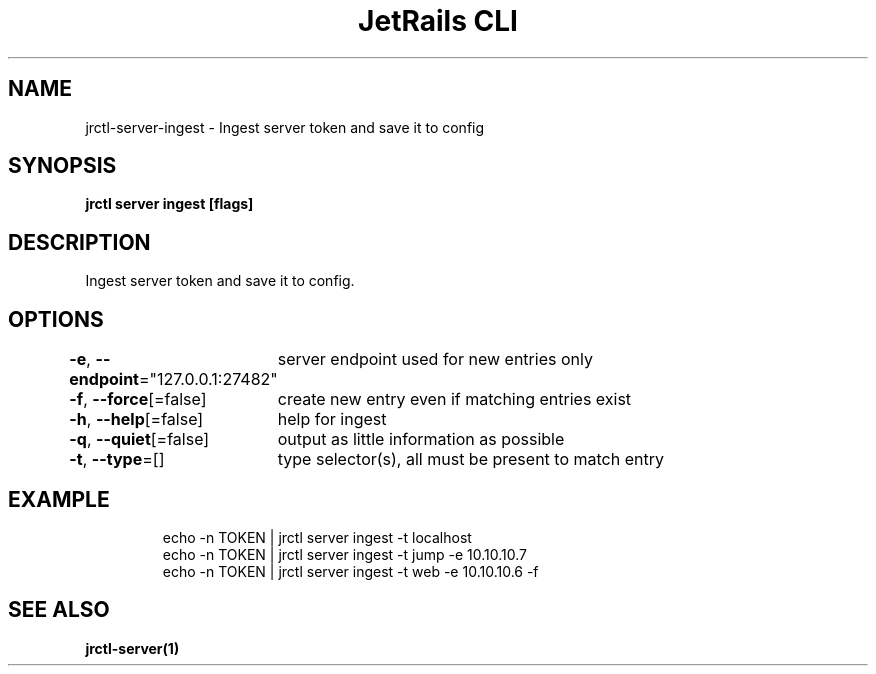 .nh
.TH "JetRails CLI" "1" "Mar 2022" "Copyright 2022 ADF, Inc. All Rights Reserved " ""

.SH NAME
.PP
jrctl\-server\-ingest \- Ingest server token and save it to config


.SH SYNOPSIS
.PP
\fBjrctl server ingest [flags]\fP


.SH DESCRIPTION
.PP
Ingest server token and save it to config.


.SH OPTIONS
.PP
\fB\-e\fP, \fB\-\-endpoint\fP="127.0.0.1:27482"
	server endpoint used for new entries only

.PP
\fB\-f\fP, \fB\-\-force\fP[=false]
	create new entry even if matching entries exist

.PP
\fB\-h\fP, \fB\-\-help\fP[=false]
	help for ingest

.PP
\fB\-q\fP, \fB\-\-quiet\fP[=false]
	output as little information as possible

.PP
\fB\-t\fP, \fB\-\-type\fP=[]
	type selector(s), all must be present to match entry


.SH EXAMPLE
.PP
.RS

.nf
echo \-n TOKEN | jrctl server ingest \-t localhost
echo \-n TOKEN | jrctl server ingest \-t jump \-e 10.10.10.7
echo \-n TOKEN | jrctl server ingest \-t web \-e 10.10.10.6 \-f

.fi
.RE


.SH SEE ALSO
.PP
\fBjrctl\-server(1)\fP
